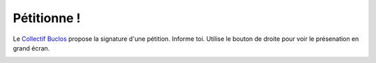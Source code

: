 Pétitionne !
============

Le `Collectif Buclos`_ propose la signature d'une pétition. Informe toi.
Utilise le bouton de droite pour voir le présenation en grand écran.

..  raw::   html

    <iframe src="//slides.com/collectif-buclos/petition/embed?style=dark"
            width="710" height="500" scrolling="no"
            frameborder="0" webkitallowfullscreen mozallowfullscreen allowfullscreen>
    </iframe>

..  figure:: images/animated-arrow-image-0431.gif
    :align: right

..  _`Collectif Buclos`: http://crechemeylan.unblog.fr/
